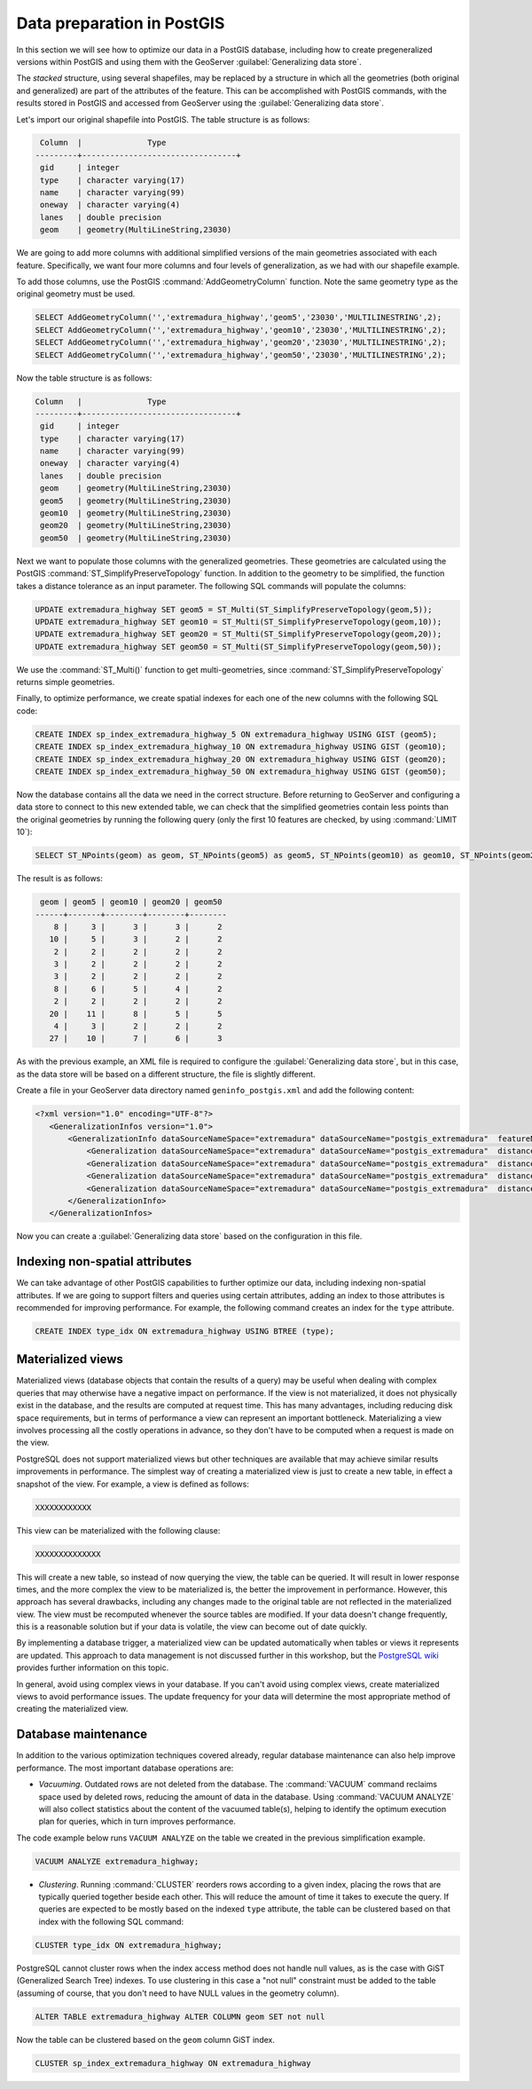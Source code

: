 .. _vector.postgis:

Data preparation in PostGIS 
===========================

In this section we will see how to optimize our data in a PostGIS database, including how to create pregeneralized versions within PostGIS and using them with the GeoServer :guilabel:`Generalizing data store`.

The *stacked* structure, using several shapefiles, may be replaced by a structure in which all the geometries (both original and generalized) are part of the attributes of the feature. This can be accomplished with PostGIS commands, with the results stored in PostGIS and accessed from GeoServer using the :guilabel:`Generalizing data store`.

Let's import our original shapefile into PostGIS. The table structure is as follows:

.. code-block:: console

   Column  |              Type               
  ---------+---------------------------------+
   gid     | integer                         
   type    | character varying(17)           
   name    | character varying(99)           
   oneway  | character varying(4)            
   lanes   | double precision                
   geom    | geometry(MultiLineString,23030) 


We are going to add more columns with additional simplified versions of the main geometries associated with each feature. Specifically, we want four more columns and four levels of generalization, as we had with our shapefile example.

To add those columns, use the PostGIS :command:`AddGeometryColumn` function. Note the same geometry type as the original geometry must be used.

.. code-block:: sql

   SELECT AddGeometryColumn('','extremadura_highway','geom5','23030','MULTILINESTRING',2);
   SELECT AddGeometryColumn('','extremadura_highway','geom10','23030','MULTILINESTRING',2);
   SELECT AddGeometryColumn('','extremadura_highway','geom20','23030','MULTILINESTRING',2);
   SELECT AddGeometryColumn('','extremadura_highway','geom50','23030','MULTILINESTRING',2);


Now the table structure is as follows:

.. code-block:: console

   Column   |              Type               
   ---------+---------------------------------+
    gid     | integer                         
    type    | character varying(17)           
    name    | character varying(99)           
    oneway  | character varying(4)            
    lanes   | double precision                
    geom    | geometry(MultiLineString,23030) 
    geom5   | geometry(MultiLineString,23030) 
    geom10  | geometry(MultiLineString,23030) 
    geom20  | geometry(MultiLineString,23030) 
    geom50  | geometry(MultiLineString,23030) 

Next we want to populate those columns with the generalized geometries. These geometries are calculated using the PostGIS :command:`ST_SimplifyPreserveTopology` function. In addition to the geometry to be simplified, the function takes a distance tolerance as an input parameter. The following SQL commands will populate the columns:

.. code-block:: sql

   UPDATE extremadura_highway SET geom5 = ST_Multi(ST_SimplifyPreserveTopology(geom,5));
   UPDATE extremadura_highway SET geom10 = ST_Multi(ST_SimplifyPreserveTopology(geom,10));
   UPDATE extremadura_highway SET geom20 = ST_Multi(ST_SimplifyPreserveTopology(geom,20));
   UPDATE extremadura_highway SET geom50 = ST_Multi(ST_SimplifyPreserveTopology(geom,50));

We use the :command:`ST_Multi()` function to get multi-geometries, since :command:`ST_SimplifyPreserveTopology` returns simple geometries.

Finally, to optimize performance, we create spatial indexes for each one of the new columns with the following SQL code:

.. code-block:: sql

   CREATE INDEX sp_index_extremadura_highway_5 ON extremadura_highway USING GIST (geom5);
   CREATE INDEX sp_index_extremadura_highway_10 ON extremadura_highway USING GIST (geom10);
   CREATE INDEX sp_index_extremadura_highway_20 ON extremadura_highway USING GIST (geom20);
   CREATE INDEX sp_index_extremadura_highway_50 ON extremadura_highway USING GIST (geom50);

Now the database contains all the data we need in the correct structure. Before returning to GeoServer and configuring a data store to connect to this new extended table, we can check that the simplified geometries contain less points than the original geometries by running the following query (only the first 10 features are checked, by using :command:`LIMIT 10`):

.. code-block:: sql

   SELECT ST_NPoints(geom) as geom, ST_NPoints(geom5) as geom5, ST_NPoints(geom10) as geom10, ST_NPoints(geom20) as geom20, ST_NPoints(geom50) as geom50 from extremadura_highway LIMIT 10;

The result is as follows:

.. code-block:: console

    geom | geom5 | geom10 | geom20 | geom50 
   ------+-------+--------+--------+--------
       8 |     3 |      3 |      3 |      2 
      10 |     5 |      3 |      2 |      2 
       2 |     2 |      2 |      2 |      2
       3 |     2 |      2 |      2 |      2 
       3 |     2 |      2 |      2 |      2 
       8 |     6 |      5 |      4 |      2 
       2 |     2 |      2 |      2 |      2 
      20 |    11 |      8 |      5 |      5
       4 |     3 |      2 |      2 |      2 
      27 |    10 |      7 |      6 |      3 

As with the previous example, an XML file is required to configure the :guilabel:`Generalizing data store`, but in this case, as the data store will be based on a different structure, the file is slightly different.

Create a file in your GeoServer data directory named ``geninfo_postgis.xml`` and add the following content:

.. code-block:: xml

   <?xml version="1.0" encoding="UTF-8"?>
      <GeneralizationInfos version="1.0">
          <GeneralizationInfo dataSourceNameSpace="extremadura" dataSourceName="postgis_extremadura"  featureName="extremadura_highway" baseFeatureName="extremadura_highway" geomPropertyName="geom">
              <Generalization dataSourceNameSpace="extremadura" dataSourceName="postgis_extremadura"  distance="5" featureName="extremadura_highway" geomPropertyName="geom5"/>
              <Generalization dataSourceNameSpace="extremadura" dataSourceName="postgis_extremadura"  distance="10" featureName="extremadura_highway" geomPropertyName="geom10"/>
              <Generalization dataSourceNameSpace="extremadura" dataSourceName="postgis_extremadura"  distance="20" featureName="extremadura_highway" geomPropertyName="geom20"/>
              <Generalization dataSourceNameSpace="extremadura" dataSourceName="postgis_extremadura"  distance="50" featureName="extremadura_highway" geomPropertyName="geom50"/>
          </GeneralizationInfo>            
      </GeneralizationInfos>    

Now you can create a :guilabel:`Generalizing data store` based on the configuration in this file.    

Indexing non-spatial attributes
-------------------------------

We can take advantage of other PostGIS capabilities to further optimize our data, including indexing non-spatial attributes. If we are going to support filters and queries using certain attributes, adding an index to those attributes is recommended for improving performance. For example, the following command creates an index for the ``type`` attribute.

.. code-block:: sql

   CREATE INDEX type_idx ON extremadura_highway USING BTREE (type);


Materialized views
------------------

Materialized views (database objects that contain the results of a query) may be useful when dealing with complex queries that may otherwise have a negative impact on performance. 
If the view is not materialized, it does not physically exist in the database, and the results are computed at request time. This has many advantages, including reducing disk space requirements, but in terms of performance a view can represent an important bottleneck. Materializing a view involves processing all the costly operations in advance, so they don't have to be computed when a request is made on the view.

PostgreSQL does not support materialized views but other techniques are available that may achieve similar results improvements in performance. The simplest way of creating a materialized view is just to create a new table, in effect a snapshot of the view. For example, a view is defined as follows:

.. code-block:: sql

   XXXXXXXXXXXX

This view can be materialized with the following clause:

.. code-block:: sql

   XXXXXXXXXXXXXX

This will create a new table, so instead of now querying the view, the table can be queried. It will result in lower response times, and the more complex the view to be materialized is, the better the improvement in performance. However, this approach has several drawbacks, including any changes made to the original table are not reflected in the materialized view. The view must be recomputed whenever the source tables are modified. If your data doesn't change frequently, this is a reasonable solution but if your data is volatile, the view can become out of date quickly.

By implementing a database trigger, a materialized view can be updated automatically when tables or views it represents are updated. This approach to data management is not discussed further in this workshop, but the `PostgreSQL wiki <http://wiki.postgresql.org/wiki/Main_Page>`_ provides further information on this topic.

In general, avoid using complex views in your database. If you can't avoid using complex views, create materialized views to avoid performance issues. The update frequency for your data will determine the most appropriate method of creating the materialized view.


Database maintenance
--------------------

In addition to the various optimization techniques covered already, regular database maintenance can also help improve performance. The most important database operations are:

* *Vacuuming*. Outdated rows are not deleted from the database. The :command:`VACUUM` command reclaims space used by deleted rows, reducing the amount of data in the database.  Using :command:`VACUUM ANALYZE` will also collect statistics about the content of the vacuumed table(s), helping to identify the optimum execution plan for queries, which in turn improves performance. 

The code example below runs ``VACUUM ANALYZE`` on the table we created in the previous simplification example.

.. code-block:: sql

   VACUUM ANALYZE extremadura_highway;

* *Clustering*. Running :command:`CLUSTER` reorders rows according to a given index, placing the rows that are typically queried together beside each other. This will reduce the amount of time it takes to execute the query. If queries are expected to be mostly based on the indexed  ``type`` attribute, the table can be clustered based on that index with the following SQL command:

.. code-block:: sql

   CLUSTER type_idx ON extremadura_highway;

PostgreSQL cannot cluster rows when the index access method does not handle null values, as is the case with GiST (Generalized Search Tree) indexes. To use clustering in this case a "not null" constraint must be added to the table (assuming of course, that you don't need to have NULL values in the geometry column).

.. code-block:: sql

   ALTER TABLE extremadura_highway ALTER COLUMN geom SET not null

Now the table can be clustered based on the ``geom`` column GiST index.
  
.. code-block:: sql

   CLUSTER sp_index_extremadura_highway ON extremadura_highway


.. todo:: Section on Using spatial analysis tools

